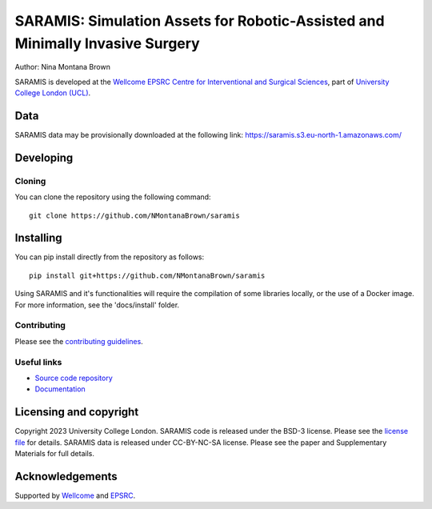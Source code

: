 SARAMIS: Simulation Assets for Robotic-Assisted and Minimally Invasive Surgery
===============================

.. image:: /docs/static/main_fig.png
Author: Nina Montana Brown

SARAMIS is developed at the `Wellcome EPSRC Centre for Interventional and Surgical Sciences`_, part of `University College London (UCL)`_.

Data
----------

SARAMIS data may be provisionally downloaded at the following link: https://saramis.s3.eu-north-1.amazonaws.com/

Developing
----------

Cloning
^^^^^^^

You can clone the repository using the following command:

::

    git clone https://github.com/NMontanaBrown/saramis


Installing
----------

You can pip install directly from the repository as follows:

::

    pip install git+https://github.com/NMontanaBrown/saramis



Using SARAMIS and it's functionalities will require the compilation of some libraries locally, or the use of a Docker image.
For more information, see the 'docs/install' folder.

Contributing
^^^^^^^^^^^^

Please see the `contributing guidelines`_.


Useful links
^^^^^^^^^^^^

* `Source code repository`_
* `Documentation`_


Licensing and copyright
-----------------------

Copyright 2023 University College London.
SARAMIS code is released under the BSD-3 license. Please see the `license file`_ for details.
SARAMIS data is released under CC-BY-NC-SA license. Please see the paper and Supplementary Materials for full details.


Acknowledgements
----------------

Supported by `Wellcome`_ and `EPSRC`_.


.. _`Wellcome EPSRC Centre for Interventional and Surgical Sciences`: http://www.ucl.ac.uk/weiss
.. _`source code repository`: https://github.com/NMontanaBrown/saramis
.. _`Documentation`: https://saramis.readthedocs.io
.. _`University College London (UCL)`: http://www.ucl.ac.uk/
.. _`Wellcome`: https://wellcome.ac.uk/
.. _`EPSRC`: https://www.epsrc.ac.uk/
.. _`contributing guidelines`: https://github.com/NMontanaBrown/saramis/blob/master/CONTRIBUTING.rst
.. _`license file`: https://github.com/NMontanaBrown/saramis/blob/master/LICENSE

